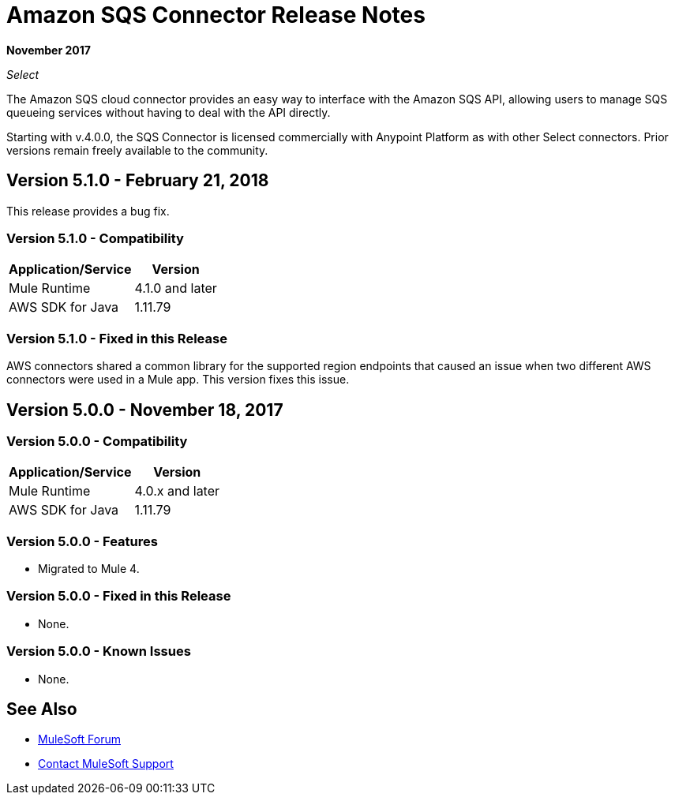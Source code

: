 = Amazon SQS Connector Release Notes
:keywords: release notes, connectors, amazon, sqs

*November 2017*

_Select_

The Amazon SQS cloud connector provides an easy way to interface with the Amazon SQS API, allowing users to manage SQS queueing services without having to deal with the API directly.

Starting with v.4.0.0, the SQS Connector is licensed commercially with Anypoint Platform as with other Select connectors. Prior versions remain freely available to the community.

== Version 5.1.0 - February 21, 2018

This release provides a bug fix.

=== Version 5.1.0 - Compatibility

[%header%autowidth.spread]
|===
|Application/Service |Version
|Mule Runtime |4.1.0 and later
|AWS SDK for Java |1.11.79
|===

=== Version 5.1.0 - Fixed in this Release

AWS connectors shared a common library for the supported region endpoints that caused an issue when two different AWS connectors were used in a Mule app. This version fixes this issue.

== Version 5.0.0 - November 18, 2017

=== Version 5.0.0 - Compatibility

[%header%autowidth.spread]
|===
|Application/Service |Version
|Mule Runtime |4.0.x and later
|AWS SDK for Java |1.11.79
|===

=== Version 5.0.0 - Features

* Migrated to Mule 4.

=== Version 5.0.0 - Fixed in this Release

* None.

=== Version 5.0.0 - Known Issues

* None.

== See Also

* https://forums.mulesoft.com[MuleSoft Forum]
* https://support.mulesoft.com[Contact MuleSoft Support]

